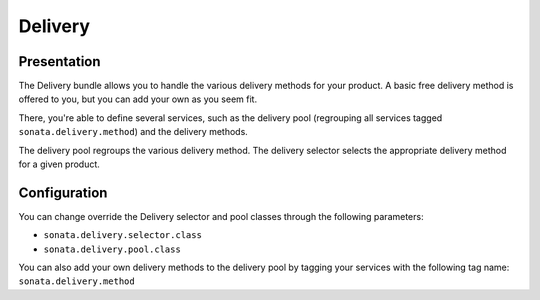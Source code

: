 ========
Delivery
========

Presentation
============

The Delivery bundle allows you to handle the various delivery methods for your product. A basic free delivery method is offered to you, but you can add your own as you seem fit.

There, you're able to define several services, such as the delivery pool (regrouping all services tagged ``sonata.delivery.method``) and the delivery methods.

The delivery pool regroups the various delivery method.
The delivery selector selects the appropriate delivery method for a given product.

Configuration
=============

You can change override the Delivery selector and pool classes through the following parameters:

* ``sonata.delivery.selector.class``
* ``sonata.delivery.pool.class``

You can also add your own delivery methods to the delivery pool by tagging your services with the following tag name: ``sonata.delivery.method``

